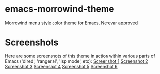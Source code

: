 * emacs-morrowind-theme
Morrowind menu style color theme for Emacs, Nerevar approved

* Screenshots
Here are some screenshots of this theme in action within various parts of Emacs ('dired', 'ranger.el', 'lsp mode', etc):
[[./screenshots/Screenshot 1 For Morrowind Theme.png][Screenshot 1]]
[[./screenshots/Screenshot 2 For Morrowind Theme.png][Screenshot 2]]
[[./screenshots/Screenshot 3 For Morrowind Theme.png][Screenshot 3]]
[[./screenshots/Screenshot 4 For Morrowind Theme.png][Screenshot 4]]
[[./screenshots/Screenshot 5 For Morrowind Theme.png][Screenshot 5]]
[[./screenshots/Screenshot 6 For Morrowind Theme.png][Screenshot 6]]
